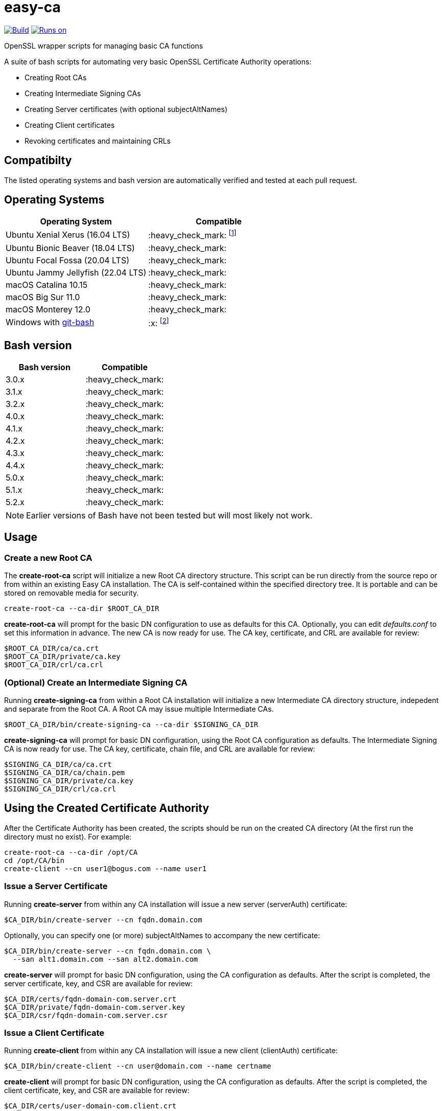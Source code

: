 = easy-ca
ifdef::env-github[]
:tip-caption: :bulb:
:note-caption: :information_source:
:important-caption: :heavy_exclamation_mark:
:caution-caption: :fire:
:warning-caption: :warning:
endif::[]

image:https://github.com/uroesch/easy-ca/workflows/verify-ca/badge.svg[Build,link=https://github.com/uroesch/easy-ca/actions?query=workflow%3Averify-ca]
<<runtime-dependencies,image:https://img.shields.io/badge/runs%20on-Linux%20%26%20macOS-blue[Runs on]>>
// [![GitHub release (latest by date including
// pre-releases)](https://img.shields.io/github/v/release/uroesch/easy-ca?include_prereleases)](https://github.com/uroesch/easy-ca/releases)
// ![GitHub All Releases](https://img.shields.io/github/downloads/uroesch/easy-ca/total?style=flat)


OpenSSL wrapper scripts for managing basic CA functions

A suite of bash scripts for automating very basic OpenSSL Certificate Authority
operations:

* Creating Root CAs
* Creating Intermediate Signing CAs
* Creating Server certificates (with optional subjectAltNames)
* Creating Client certificates
* Revoking certificates and maintaining CRLs

== Compatibilty

The listed operating systems and bash version are automatically verified and
tested at each pull request.

== Operating Systems

[cols=",>"]
|===
| Operating System | Compatible

| Ubuntu Xenial Xerus (16.04 LTS)
| :heavy_check_mark: footnote:[Works but is no longer actively tested]

| Ubuntu Bionic Beaver (18.04 LTS)
| :heavy_check_mark:

| Ubuntu Focal Fossa (20.04 LTS)
| :heavy_check_mark:

| Ubuntu Jammy Jellyfish (22.04 LTS)
| :heavy_check_mark:

| macOS Catalina 10.15
| :heavy_check_mark:

| macOS Big Sur 11.0
| :heavy_check_mark:

| macOS Monterey 12.0
| :heavy_check_mark:

| Windows with https://github.com/git-for-windows/git[git-bash]
| :x: footnote:[Does not work due to the use of Unix symlinks]

|===

== Bash version

[cols=">,>"]
|===
| Bash version | Compatible

| 3.0.x
| :heavy_check_mark:

| 3.1.x
| :heavy_check_mark:

| 3.2.x
| :heavy_check_mark:

| 4.0.x
| :heavy_check_mark:

| 4.1.x
| :heavy_check_mark:

| 4.2.x
| :heavy_check_mark:

| 4.3.x
| :heavy_check_mark:

| 4.4.x
| :heavy_check_mark:

| 5.0.x
| :heavy_check_mark:

| 5.1.x
| :heavy_check_mark:

| 5.2.x
| :heavy_check_mark:
|===

NOTE: Earlier versions of Bash have not been tested but will most likely not work.

<<<

== Usage

=== Create a new Root CA

The *create-root-ca* script will initialize a new Root CA directory
structure. This script can be run directly from the source repo or from within
an existing Easy CA installation. The CA is self-contained within the specified
directory tree. It is portable and can be stored on removable media for
security.

[source,console]
----
create-root-ca --ca-dir $ROOT_CA_DIR
----

*create-root-ca* will prompt for the basic DN configuration to use as
defaults for this CA. Optionally, you can edit _defaults.conf_ to set this
information in advance. The new CA is now ready for use. The CA key,
certificate, and CRL are available for review:

[source,console]
----
$ROOT_CA_DIR/ca/ca.crt
$ROOT_CA_DIR/private/ca.key
$ROOT_CA_DIR/crl/ca.crl
----

=== (Optional) Create an Intermediate Signing CA

Running *create-signing-ca* from within a Root CA installation will
initialize a new Intermediate CA directory structure, indepedent and separate
from the Root CA. A Root CA may issue multiple Intermediate CAs.

[source,console]
----
$ROOT_CA_DIR/bin/create-signing-ca --ca-dir $SIGNING_CA_DIR
----

*create-signing-ca* will prompt for basic DN configuration, using the Root CA
configuration as defaults. The Intermediate Signing CA is now ready for use.
The CA key, certificate, chain file, and CRL are available for review:

[source,console]
----
$SIGNING_CA_DIR/ca/ca.crt
$SIGNING_CA_DIR/ca/chain.pem
$SIGNING_CA_DIR/private/ca.key
$SIGNING_CA_DIR/crl/ca.crl
----

== Using the Created Certificate Authority

After the Certificate Authority has been created, the scripts should be run on
the created CA directory (At the first run the directory must no exist).
For example:

[source,console]
----
create-root-ca --ca-dir /opt/CA
cd /opt/CA/bin
create-client --cn user1@bogus.com --name user1
----

=== Issue a Server Certificate

Running *create-server* from within any CA installation will issue a new
server (serverAuth) certificate:

[source,console]
----
$CA_DIR/bin/create-server --cn fqdn.domain.com
----

Optionally, you can specify one (or more) subjectAltNames to accompany the new
certificate:

[source,console]
----
$CA_DIR/bin/create-server --cn fqdn.domain.com \
  --san alt1.domain.com --san alt2.domain.com
----

*create-server* will prompt for basic DN configuration, using the CA
configuration as defaults. After the script is completed, the server
certificate, key, and CSR are available for review:

[source,console]
----
$CA_DIR/certs/fqdn-domain-com.server.crt
$CA_DIR/private/fqdn-domain-com.server.key
$CA_DIR/csr/fqdn-domain-com.server.csr
----

=== Issue a Client Certificate

Running *create-client* from within any CA installation will issue a new
client (clientAuth) certificate:

[source,console]
----
$CA_DIR/bin/create-client --cn user@domain.com --name certname
----

*create-client* will prompt for basic DN configuration, using the CA
configuration as defaults. After the script is completed, the client
certificate, key, and CSR are available for review:

[source,console]
----
$CA_DIR/certs/user-domain-com.client.crt
$CA_DIR/private/user-domain-com.client.key
$CA_DIR/csr/user-domain-com.client.csr
----

[source,console]
----
$CA_DIR/bin/create-client --cn user@domain.com
----

=== Revoke a Certificate

Running *revoke-cert* from within a CA installation allows you to revoke a
certificate issued by that CA and update the CRL:

For Server certificates:

[source,console]
----
$CA_DIR/bin/revoke-cert --cert-name $CA_DIR/certs/fqdn-domain-com.server.crt
----

For Client certificates:

[source,console]
----
$CA_DIR/bin/revoke-cert --cert-name $CA_DIR/certs/certificate.client.crt
----

*revoke-cert* will prompt for the revocation reason. After the script is
completed, the server CRL is updated and available for review:

[source,console]
----
$CA_DIR/crl/ca.crl
----

== Caveats

These scripts are very simple, and make some hard-coded assumptions about
behavior and configuration:

* Root and Intermediate CAs have a 3652-day lifetime
* Root and Intermediate CAs have 4096-bit RSA keys
* Root and Intermediate CA keys are always encrypted
* Only one level of Intermediate CA is supported
* Client and Server certificates have a 730-day lifetime
* Client and Server certificates have 4096-bit RSA keys and SHA512
* Client and Server keys are never encrypted
* There is no wrapper for renewing certificates
